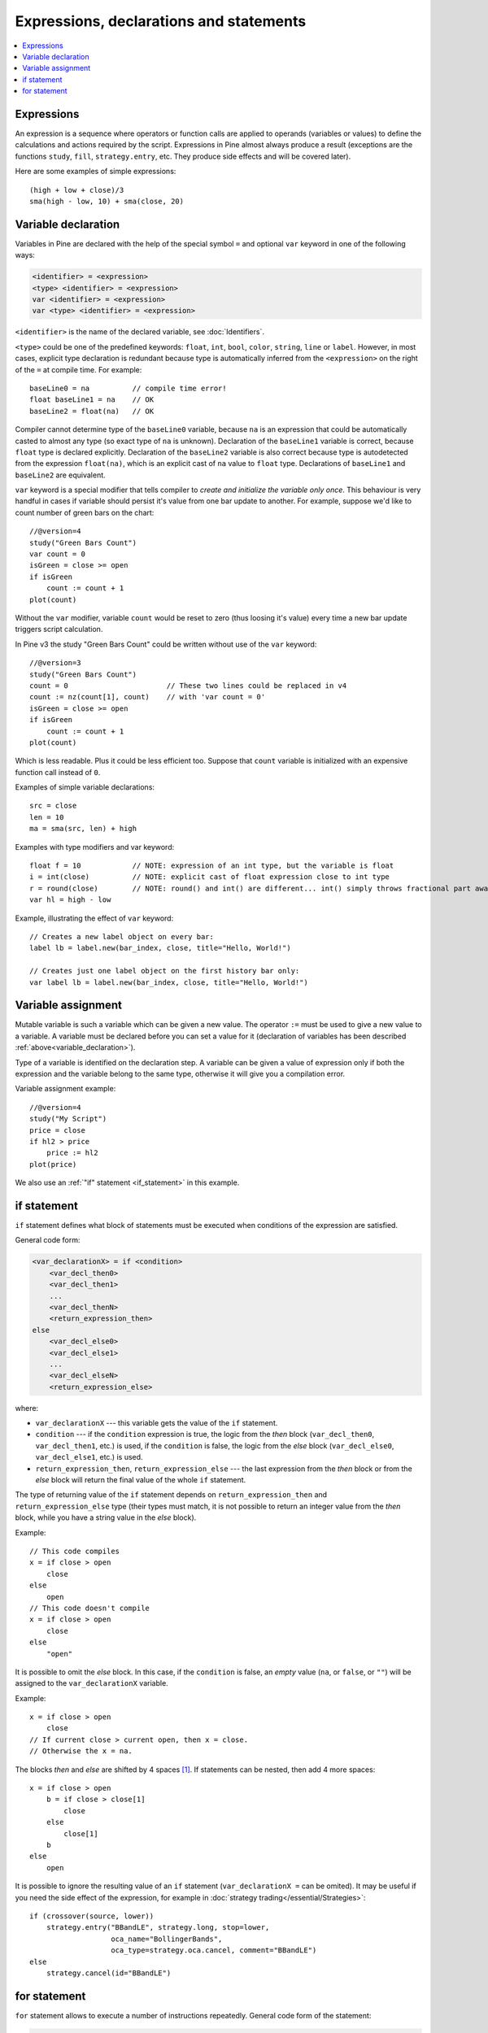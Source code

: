 Expressions, declarations and statements
========================================

.. contents:: :local:
    :depth: 2

Expressions
-----------

An expression is a sequence where operators or function
calls are applied to operands (variables or values) to define the calculations
and actions required by the script. Expressions in Pine almost always
produce a result (exceptions are the functions
``study``, ``fill``, ``strategy.entry``, etc. They produce side effects and will be covered
later).

Here are some examples of simple expressions::

    (high + low + close)/3
    sma(high - low, 10) + sma(close, 20)

.. _variable_declaration:

Variable declaration
--------------------

Variables in Pine are declared with the help of the special symbol ``=`` and optional ``var`` keyword
in one of the following ways:

.. code-block:: text

    <identifier> = <expression>
    <type> <identifier> = <expression>
    var <identifier> = <expression>
    var <type> <identifier> = <expression>

``<identifier>`` is the name of the declared variable, see :doc:`Identifiers`.

``<type>`` could be one of the predefined keywords: ``float``, ``int``, ``bool``, ``color``, ``string``, ``line`` or ``label``.
However, in most cases, explicit type declaration is redundant because type is automatically inferred from the ``<expression>`` 
on the right of the ``=`` at compile time. For example::

    baseLine0 = na          // compile time error!
    float baseLine1 = na    // OK
    baseLine2 = float(na)   // OK

Compiler cannot determine type of the ``baseLine0`` variable, because ``na`` is an expression that could be automatically casted to 
almost any type (so exact type of ``na`` is unknown). Declaration of the ``baseLine1`` variable is correct, because ``float`` type is declared explicitly.
Declaration of the ``baseLine2`` variable is also correct because type is autodetected from the expression ``float(na)``, which is 
an explicit cast of ``na`` value to ``float`` type. Declarations of ``baseLine1`` and ``baseLine2`` are equivalent.

``var`` keyword is a special modifier that tells compiler to *create and initialize the variable only once*. This behaviour is very handful in cases
if variable should persist it's value from one bar update to another. For example, suppose we'd like to count number of 
green bars on the chart::

    //@version=4
    study("Green Bars Count")
    var count = 0
    isGreen = close >= open
    if isGreen
        count := count + 1
    plot(count)

.. image:: images/GreenBarsCount.png

Without the ``var`` modifier, variable ``count`` would be reset to zero (thus loosing it's value) every time a new bar update triggers script calculation.

In Pine v3 the study "Green Bars Count" could be written without use of the ``var`` keyword::
    
    //@version=3
    study("Green Bars Count")
    count = 0                       // These two lines could be replaced in v4
    count := nz(count[1], count)    // with 'var count = 0'
    isGreen = close >= open
    if isGreen
        count := count + 1
    plot(count)

Which is less readable. Plus it could be less efficient too. Suppose that ``count`` variable is 
initialized with an expensive function call instead of ``0``.

Examples of simple variable declarations::
    
    src = close
    len = 10
    ma = sma(src, len) + high

Examples with type modifiers and var keyword::

    float f = 10            // NOTE: expression of an int type, but the variable is float
    i = int(close)          // NOTE: explicit cast of float expression close to int type
    r = round(close)        // NOTE: round() and int() are different... int() simply throws fractional part away
    var hl = high - low

Example, illustrating the effect of ``var`` keyword::
    
    // Creates a new label object on every bar:
    label lb = label.new(bar_index, close, title="Hello, World!")

    // Creates just one label object on the first history bar only:
    var label lb = label.new(bar_index, close, title="Hello, World!")


.. _variable_assignment:

Variable assignment
-------------------

Mutable variable is such a variable which can be given a new value. 
The operator ``:=`` must be used to give a new value to a variable. 
A variable must be declared before you can set a value for it
(declaration of variables has been described :ref:`above<variable_declaration>`).

Type of a variable is identified on the declaration step. A variable can
be given a value of expression only if both the expression and the
variable belong to the same type, otherwise it will give you a
compilation error.

Variable assignment example::

    //@version=4
    study("My Script")
    price = close
    if hl2 > price
        price := hl2
    plot(price)

We also use an :ref:`"if" statement <if_statement>` in this example.


.. _if_statement:

if statement
------------

``if`` statement defines what block of statements must be executed when
conditions of the expression are satisfied.

General code form:

.. code-block:: text

    <var_declarationX> = if <condition>
        <var_decl_then0>
        <var_decl_then1>
        ...
        <var_decl_thenN>
        <return_expression_then>
    else
        <var_decl_else0>
        <var_decl_else1>
        ...
        <var_decl_elseN>
        <return_expression_else>

where:

-  ``var_declarationX`` --- this variable gets the value of the ``if``
   statement.
-  ``condition`` --- if the ``condition`` expression is true, the logic from the *then* block
   (``var_decl_then0``, ``var_decl_then1``, etc.) is used, if the
   ``condition`` is false, the logic from the *else* block 
   (``var_decl_else0``, ``var_decl_else1``, etc.) is used.
-  ``return_expression_then``, ``return_expression_else`` --- the last
   expression from the *then* block or from the *else* block will
   return the final value of the whole ``if`` statement.

The type of returning value of the ``if`` statement depends on
``return_expression_then`` and ``return_expression_else`` type (their types
must match, it is not possible to return an integer value from the *then* block,
while you have a string value in the *else* block).

Example::

    // This code compiles
    x = if close > open
        close
    else
        open
    // This code doesn't compile
    x = if close > open
        close
    else
        "open"

It is possible to omit the *else* block. In this case, if the ``condition``
is false, an *empty* value (``na``, or ``false``, or ``""``) will be assigned to the
``var_declarationX`` variable.

Example::

    x = if close > open
        close
    // If current close > current open, then x = close.
    // Otherwise the x = na.

The blocks *then* and *else* are shifted by 4 spaces [#tabs]_. If statements can
be nested, then add 4 more spaces::

    x = if close > open
        b = if close > close[1]
            close
        else
            close[1]
        b
    else
        open

It is possible to ignore the resulting value of an ``if`` statement
(``var_declarationX =`` can be omited). It may be useful if you need the
side effect of the expression, for example in :doc:`strategy trading</essential/Strategies>`:

::

    if (crossover(source, lower))
        strategy.entry("BBandLE", strategy.long, stop=lower,                    
                       oca_name="BollingerBands",
                       oca_type=strategy.oca.cancel, comment="BBandLE")
    else
        strategy.cancel(id="BBandLE")

.. _for_statement:

for statement
-------------

``for`` statement allows to execute a number of instructions repeatedly.
General code form of the statement:

.. code-block:: text

    <var_declarationX> = for <i> = <from> to <to> by <step>
        <var_decl0>
        <var_decl1>
        ...
        continue
        ...
        break
        ...
        <var_declN>
        <return_expression>

where:

-  ``i`` --- a loop counter variable.
-  ``from`` --- start value of the counter.
-  ``to`` --- end value of the counter. When the counter becomes greater
   than ``to`` (or less than ``to`` in case ``from > to``) the
   loop is stopped.
-  ``step`` --- loop step. Can be omitted (by default loop step = 1). If
   ``from`` is greater than ``to`` loop step will change direction
   automatically, no need to specify negative numbers.
-  ``var_decl0``, ... ``var_declN``, ``return_expression`` --- body of the loop. It
   must be shifted by 4 spaces [#tabs]_.
-  ``return_expression`` --- returning value. When a loop is finished or
   broken, the returning value is given to the ``var_declarationX``.
-  ``continue`` --- a keyword. Can be used only in loops. It switches the loop
   to the next iteration.
-  ``break`` --- a keyword. Can be used only in loops. It breaks (stops) the loop.

``for`` loop example:

::

    //@version=4
    study("For loop")
    my_sma(price, length) =>
        sum = price
        for i = 1 to length-1
            sum := sum + price[i]
        sum / length
    plot(my_sma(close,14))

Variable ``sum`` is a :ref:`mutable variable <variable_assignment>` and a
new value can be given to it by the operator ``:=`` in body of the loop.
Also note that we recommend to use a built-in function
`sma <https://www.tradingview.com/study-script-reference/#fun_sma>`__
for simple moving average as it calculates faster.

.. rubric:: Footnotes

.. [#tabs] On TradingView *Pine Editor* the **Tab** key produces 4 spaces automatically.
